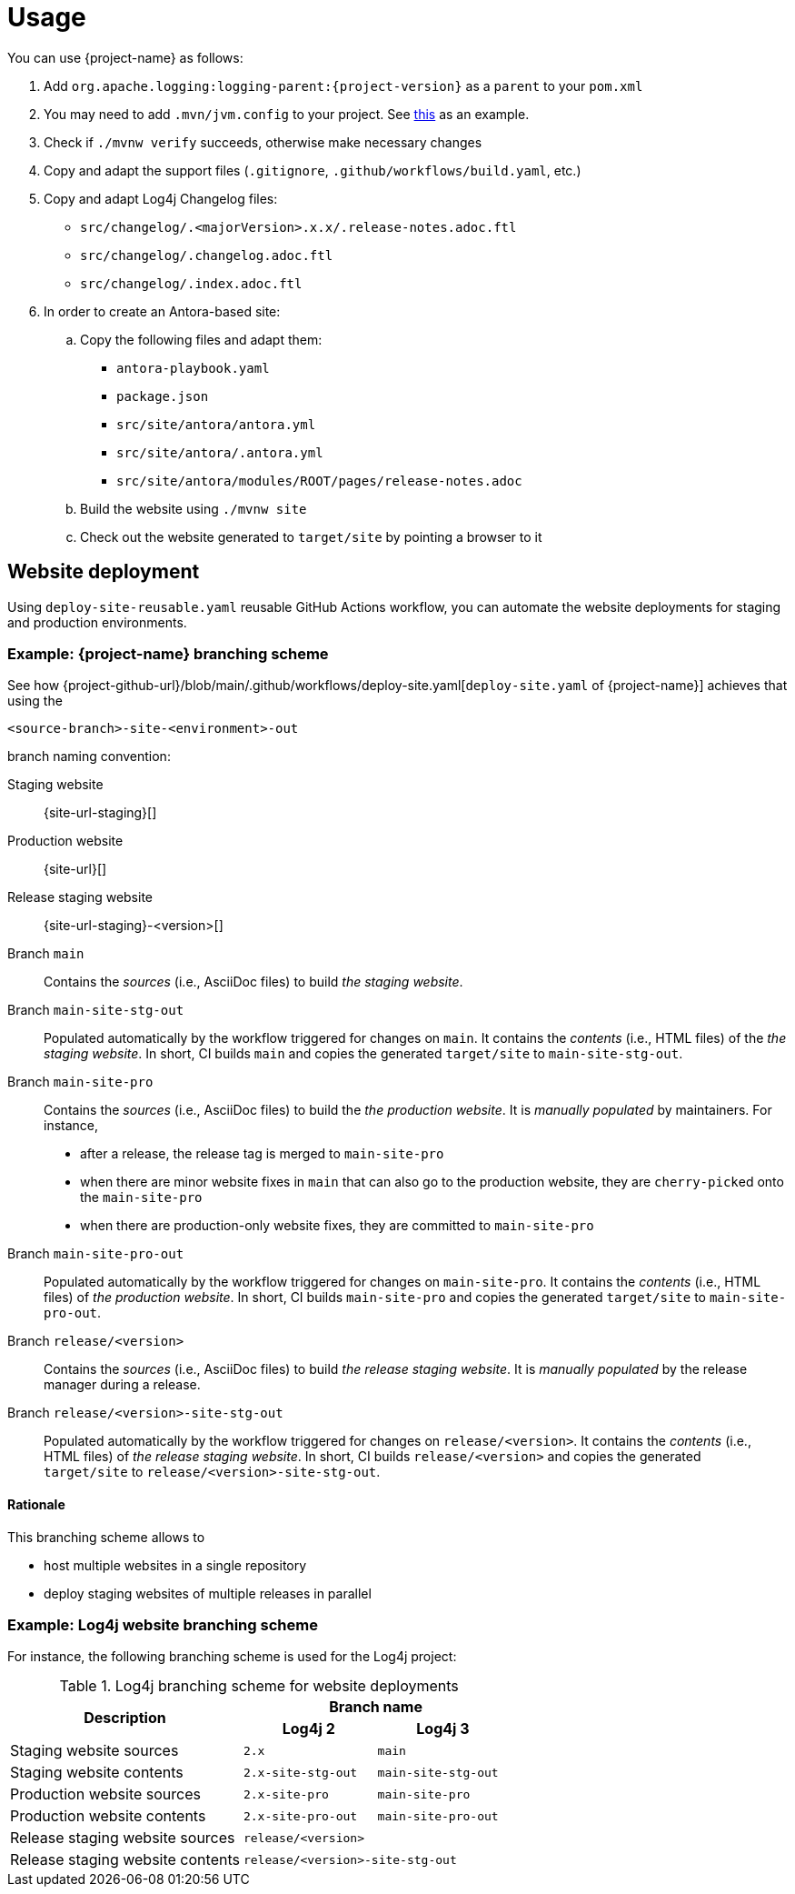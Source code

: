 ////
    Licensed to the Apache Software Foundation (ASF) under one or more
    contributor license agreements.  See the NOTICE file distributed with
    this work for additional information regarding copyright ownership.
    The ASF licenses this file to You under the Apache License, Version 2.0
    (the "License"); you may not use this file except in compliance with
    the License.  You may obtain a copy of the License at

         http://www.apache.org/licenses/LICENSE-2.0

    Unless required by applicable law or agreed to in writing, software
    distributed under the License is distributed on an "AS IS" BASIS,
    WITHOUT WARRANTIES OR CONDITIONS OF ANY KIND, either express or implied.
    See the License for the specific language governing permissions and
    limitations under the License.
////

= Usage

You can use {project-name} as follows:

. Add `org.apache.logging:logging-parent:{project-version}` as a `parent` to your `pom.xml`
. You may need to add `.mvn/jvm.config` to your project. See https://github.com/apache/logging-log4j2/blob/2.x/.mvn/jvm.config[this] as an example.
. Check if `./mvnw verify` succeeds, otherwise make necessary changes
. Copy and adapt the support files (`.gitignore`, `.github/workflows/build.yaml`, etc.)
. Copy and adapt Log4j Changelog files:
*** `src/changelog/.<majorVersion>.x.x/.release-notes.adoc.ftl`
*** `src/changelog/.changelog.adoc.ftl`
*** `src/changelog/.index.adoc.ftl`
. In order to create an Antora-based site:
.. Copy the following files and adapt them:
*** `antora-playbook.yaml`
*** `package.json`
*** `src/site/antora/antora.yml`
*** `src/site/antora/.antora.yml`
*** `src/site/antora/modules/ROOT/pages/release-notes.adoc`
.. Build the website using `./mvnw site`
.. Check out the website generated to `target/site` by pointing a browser to it

[#website]
== Website deployment

Using `deploy-site-reusable.yaml` reusable GitHub Actions workflow, you can automate the website deployments for staging and production environments.

[#website-logging-parent]
=== Example: {project-name} branching scheme

See how {project-github-url}/blob/main/.github/workflows/deploy-site.yaml[`deploy-site.yaml` of {project-name}] achieves that using the

[source]
----
<source-branch>-site-<environment>-out
----

branch naming convention:

Staging website:: {site-url-staging}[]

Production website:: {site-url}[]

Release staging website:: {site-url-staging}-<version>[]

Branch `main`::
Contains the _sources_ (i.e., AsciiDoc files) to build _the staging website_.

Branch `main-site-stg-out`::
Populated automatically by the workflow triggered for changes on `main`.
It contains the _contents_ (i.e., HTML files) of the _the staging website_.
In short, CI builds `main` and copies the generated `target/site` to `main-site-stg-out`.

Branch `main-site-pro`::
Contains the _sources_ (i.e., AsciiDoc files) to build the _the production website_.
It is _manually populated_ by maintainers. For instance,
** after a release, the release tag is merged to `main-site-pro`
** when there are minor website fixes in `main` that can also go to the production website, they are ``cherry-pick``ed onto the `main-site-pro`
** when there are production-only website fixes, they are committed to `main-site-pro`

Branch `main-site-pro-out`::
Populated automatically by the workflow triggered for changes on `main-site-pro`.
It contains the _contents_ (i.e., HTML files) of _the production website_.
In short, CI builds `main-site-pro` and copies the generated `target/site` to `main-site-pro-out`.

Branch `release/<version>`::
Contains the _sources_ (i.e., AsciiDoc files) to build _the release staging website_.
It is _manually populated_ by the release manager during a release.

Branch `release/<version>-site-stg-out`::
Populated automatically by the workflow triggered for changes on `release/<version>`.
It contains the _contents_ (i.e., HTML files) of _the release staging website_.
In short, CI builds `release/<version>` and copies the generated `target/site` to `release/<version>-site-stg-out`.


[#website-logging-parent-rationale]
==== Rationale

This branching scheme allows to

* host multiple websites in a single repository
* deploy staging websites of multiple releases in parallel

[#website-log4j]
=== Example: Log4j website branching scheme

For instance, the following branching scheme is used for the Log4j project:

.Log4j branching scheme for website deployments
[cols="7,4m,4m"]
|===
.2+^.^h|Description
2+^h|Branch name

^h|Log4j 2
^h|Log4j 3

|Staging website sources
|2.x
|main

|Staging website contents
|2.x-site-stg-out
|main-site-stg-out

|Production website sources
|2.x-site-pro
|main-site-pro

|Production website contents
|2.x-site-pro-out
|main-site-pro-out

|Release staging website sources
2+|release/<version>

|Release staging website contents
2+|release/<version>-site-stg-out
|===
